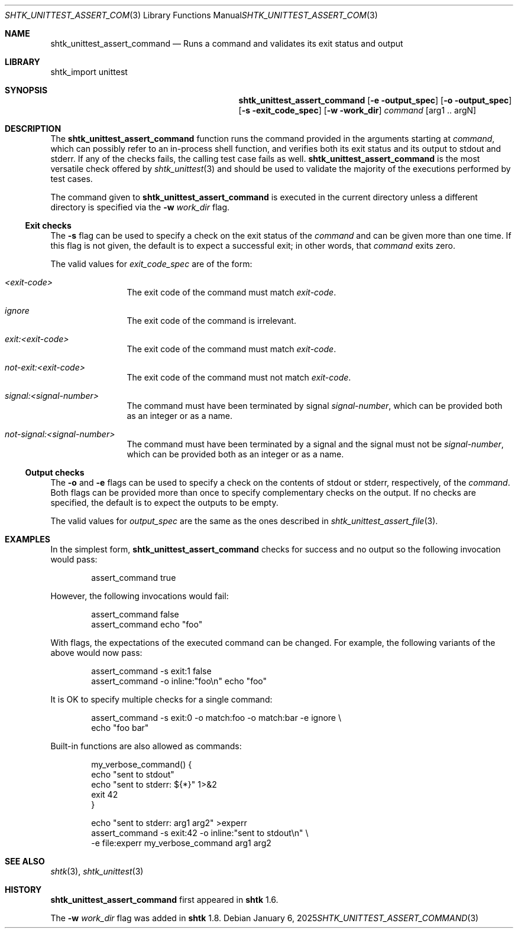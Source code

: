 .\" Copyright 2014 Google Inc.
.\" All rights reserved.
.\"
.\" Redistribution and use in source and binary forms, with or without
.\" modification, are permitted provided that the following conditions are
.\" met:
.\"
.\" * Redistributions of source code must retain the above copyright
.\"   notice, this list of conditions and the following disclaimer.
.\" * Redistributions in binary form must reproduce the above copyright
.\"   notice, this list of conditions and the following disclaimer in the
.\"   documentation and/or other materials provided with the distribution.
.\" * Neither the name of Google Inc. nor the names of its contributors
.\"   may be used to endorse or promote products derived from this software
.\"   without specific prior written permission.
.\"
.\" THIS SOFTWARE IS PROVIDED BY THE COPYRIGHT HOLDERS AND CONTRIBUTORS
.\" "AS IS" AND ANY EXPRESS OR IMPLIED WARRANTIES, INCLUDING, BUT NOT
.\" LIMITED TO, THE IMPLIED WARRANTIES OF MERCHANTABILITY AND FITNESS FOR
.\" A PARTICULAR PURPOSE ARE DISCLAIMED. IN NO EVENT SHALL THE COPYRIGHT
.\" OWNER OR CONTRIBUTORS BE LIABLE FOR ANY DIRECT, INDIRECT, INCIDENTAL,
.\" SPECIAL, EXEMPLARY, OR CONSEQUENTIAL DAMAGES (INCLUDING, BUT NOT
.\" LIMITED TO, PROCUREMENT OF SUBSTITUTE GOODS OR SERVICES; LOSS OF USE,
.\" DATA, OR PROFITS; OR BUSINESS INTERRUPTION) HOWEVER CAUSED AND ON ANY
.\" THEORY OF LIABILITY, WHETHER IN CONTRACT, STRICT LIABILITY, OR TORT
.\" (INCLUDING NEGLIGENCE OR OTHERWISE) ARISING IN ANY WAY OUT OF THE USE
.\" OF THIS SOFTWARE, EVEN IF ADVISED OF THE POSSIBILITY OF SUCH DAMAGE.
.Dd January 6, 2025
.Dt SHTK_UNITTEST_ASSERT_COMMAND 3
.Os
.Sh NAME
.Nm shtk_unittest_assert_command
.Nd Runs a command and validates its exit status and output
.Sh LIBRARY
shtk_import unittest
.Sh SYNOPSIS
.Nm
.Op Fl e output_spec
.Op Fl o output_spec
.Op Fl s exit_code_spec
.Op Fl w work_dir
.Ar command Op arg1 .. argN
.Sh DESCRIPTION
The
.Nm
function runs the command provided in the arguments starting at
.Ar command ,
which can possibly refer to an in-process shell function, and verifies both
its exit status and its output to stdout and stderr.
If any of the checks fails, the calling test case fails as well.
.Nm
is the most versatile check offered by
.Xr shtk_unittest 3
and should be used to validate the majority of the executions performed
by test cases.
.Pp
The command given to
.Nm
is executed in the current directory unless a different directory is specified
via the
.Fl w Ar work_dir
flag.
.Ss Exit checks
The
.Fl s
flag can be used to specify a check on the exit status of the
.Ar command
and can be given more than one time.
If this flag is not given, the default is to expect a successful exit;
in other words, that
.Ar command
exits zero.
.Pp
The valid values for
.Ar exit_code_spec
are of the form:
.Bl -tag -offset indent -width XXXX
.It Ar \*(Ltexit-code\*(Gt
The exit code of the command must match
.Ar exit-code .
.It Ar ignore
The exit code of the command is irrelevant.
.It Ar exit:\*(Ltexit-code\*(Gt
The exit code of the command must match
.Ar exit-code .
.It Ar not-exit:\*(Ltexit-code\*(Gt
The exit code of the command must not match
.Ar exit-code .
.It Ar signal:\*(Ltsignal-number\*(Gt
The command must have been terminated by signal
.Ar signal-number ,
which can be provided both as an integer or as a name.
.It Ar not-signal:\*(Ltsignal-number\*(Gt
The command must have been terminated by a signal and the signal must
not be
.Ar signal-number ,
which can be provided both as an integer or as a name.
.El
.Ss Output checks
The
.Fl o
and
.Fl e
flags can be used to specify a check on the contents of stdout or
stderr, respectively, of the
.Ar command .
Both flags can be provided more than once to specify complementary checks on
the output.
If no checks are specified, the default is to expect the outputs to be
empty.
.Pp
The valid values for
.Ar output_spec
are the same as the ones described in
.Xr shtk_unittest_assert_file 3 .
.Sh EXAMPLES
In the simplest form,
.Nm
checks for success and no output so the following invocation would pass:
.Bd -literal -offset indent
assert_command true
.Ed
.Pp
However, the following invocations would fail:
.Bd -literal -offset indent
assert_command false
assert_command echo "foo"
.Ed
.Pp
With flags, the expectations of the executed command can be changed.
For example, the following variants of the above would now pass:
.Bd -literal -offset indent
assert_command -s exit:1 false
assert_command -o inline:"foo\\n" echo "foo"
.Ed
.Pp
It is OK to specify multiple checks for a single command:
.Bd -literal -offset indent
assert_command -s exit:0 -o match:foo -o match:bar -e ignore \\
    echo "foo bar"
.Ed
.Pp
Built-in functions are also allowed as commands:
.Bd -literal -offset indent
my_verbose_command() {
    echo "sent to stdout"
    echo "sent to stderr: ${*}" 1>&2
    exit 42
}

echo "sent to stderr: arg1 arg2" >experr
assert_command -s exit:42 -o inline:"sent to stdout\\n" \\
    -e file:experr my_verbose_command arg1 arg2
.Ed
.Sh SEE ALSO
.Xr shtk 3 ,
.Xr shtk_unittest 3
.Sh HISTORY
.Nm
first appeared in
.Nm shtk
1.6.
.Pp
The
.Fl w Ar work_dir
flag was added in
.Nm shtk
1.8.
